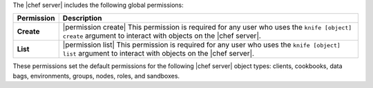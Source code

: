 .. The contents of this file are included in multiple topics.
.. This file should not be changed in a way that hinders its ability to appear in multiple documentation sets.


The |chef server| includes the following global permissions:

.. list-table::
   :widths: 60 420
   :header-rows: 1

   * - Permission
     - Description
   * - **Create**
     - |permission create| This permission is required for any user who uses the ``knife [object] create`` argument to interact with objects on the |chef server|.
   * - **List**
     - |permission list| This permission is required for any user who uses the ``knife [object] list`` argument to interact with objects on the |chef server|.

These permissions set the default permissions for the following |chef server| object types: clients, cookbooks, data bags, environments, groups, nodes, roles, and sandboxes.
